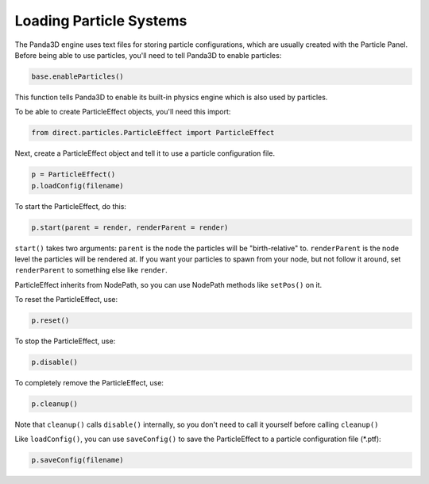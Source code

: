 .. _loading-particle-systems:

Loading Particle Systems
========================

The Panda3D engine uses text files for storing particle configurations, which
are usually created with the Particle Panel. Before being able to use particles,
you'll need to tell Panda3D to enable particles:

.. code-block:: python

   base.enableParticles()

This function tells Panda3D to enable its built-in physics engine which is also
used by particles.

To be able to create ParticleEffect objects, you'll need this import:

.. code-block:: python

   from direct.particles.ParticleEffect import ParticleEffect

Next, create a ParticleEffect object and tell it to use a particle configuration
file.

.. code-block:: python

   p = ParticleEffect()
   p.loadConfig(filename)

To start the ParticleEffect, do this:

.. code-block:: python

   p.start(parent = render, renderParent = render)

``start()`` takes two arguments: ``parent`` is the node the particles will be
"birth-relative" to. ``renderParent`` is the node level the particles will be
rendered at. If you want your particles to spawn from your node, but not follow
it around, set ``renderParent`` to something else like ``render``.

ParticleEffect inherits from NodePath, so you can use NodePath methods like
``setPos()`` on it.

To reset the ParticleEffect, use:

.. code-block:: python

   p.reset()

To stop the ParticleEffect, use:

.. code-block:: python

   p.disable()

To completely remove the ParticleEffect, use:

.. code-block:: python

   p.cleanup()

Note that ``cleanup()`` calls ``disable()`` internally, so you don't need to
call it yourself before calling ``cleanup()``

Like ``loadConfig()``, you can use ``saveConfig()`` to save the ParticleEffect
to a particle configuration file (\*.ptf):

.. code-block:: python

   p.saveConfig(filename)
